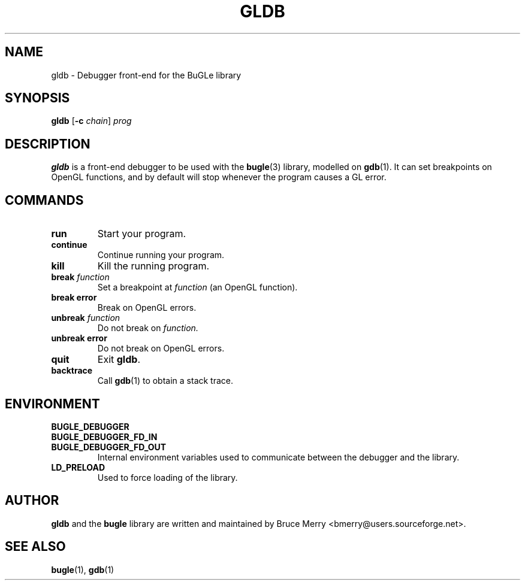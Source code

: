 .TH GLDB 1 "June 2004" GLDB "User Manual"
.SH NAME
gldb \- Debugger front-end for the BuGLe library
.SH SYNOPSIS
.B gldb
.RB [ -c
.IR chain ]
.I prog
.SH DESCRIPTION
.B gldb
is a front-end debugger to be used with the
.BR bugle (3)
library, modelled on
.BR gdb (1).
It can set breakpoints on OpenGL functions, and by default will stop
whenever the program causes a GL error.
.SH COMMANDS
.TP
.B run
Start your program.
.TP
.B continue
Continue running your program.
.TP
.B kill
Kill the running program.
.TP
.B break \fIfunction
\&
Set a breakpoint at
.I function
(an OpenGL function).
.TP
.B break error
Break on OpenGL errors.
.TP
.B unbreak \fIfunction
\&
Do not break on
.IR function.
.TP
.B unbreak error
Do not break on OpenGL errors.
.TP
.B quit
Exit
.BR gldb .
.TP
.B backtrace
Call
.BR gdb (1)
to obtain a stack trace.
.SH ENVIRONMENT
.TP 
.B BUGLE_DEBUGGER
.TP
.B BUGLE_DEBUGGER_FD_IN
.TP
.B BUGLE_DEBUGGER_FD_OUT
Internal environment variables used to communicate between the debugger
and the library.
.TP
.B LD_PRELOAD
Used to force loading of the library.
.SH AUTHOR
.B gldb
and the
.B bugle
library
are written and maintained by Bruce Merry <bmerry@users.sourceforge.net>.
.SH "SEE ALSO"
.BR bugle (1),
.BR gdb (1)
